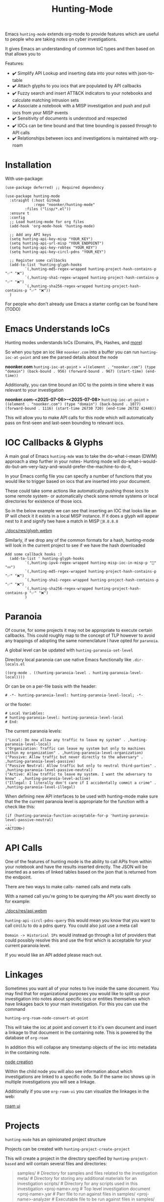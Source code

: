 #+TITLE: Hunting-Mode

Emacs =hunting-mode= extends org-mode to provide features which are useful to people who are taking notes on cyber investigations.

It gives Emacs an understanding of common IoC types and then based on that allows you to 

Features:
 - ✔️ Simplify API Lookup and inserting data into your notes with json-to-table
 - ✔️ Attach glyphs to you iocs that are populated by API callbacks 
 - ✔️ Fuzzy search and insert ATT&CK indicators to your notebooks and calculate matching intrusion sets 
 - ✔️ Associate a notebook with a MISP investigation and push and pull iocs from your MISP events
 - ✔️ Sensitivity of documents is understood and respected 
 - ✔️ IOCs can be time bound and that time bounding is passed through to API calls
 - ✔️ Relationships between iocs and investigations is maintained with org-roam

* Installation

With use-package:

#+begin_src Emacs-lisp
(use-package deferred) ;; Required dependency

(use-package hunting-mode
  :straight (:host GitHub
             :repo "noonker/hunting-mode"
	     :files ("lisp/*.el"))
  :ensure t
  :config
  ;; Load hunting-mode for org files
  (add-hook 'org-mode-hook 'hunting-mode)

  ;; Add any API keys
  (setq hunting-api-key-misp "YOUR_KEY")
  (setq hunting-api-url-misp "YOUR_ENDPOINT")
  (setq hunting-api-key-robtex "YOUR_KEY")
  (setq hunting-api-key-circl-pdns "YOUR_KEY")

  ;; Register some callbacks
  (add-to-list 'hunting-glyph-hooks
	     `(,hunting-md5-regex-wrapped hunting-project-hash-contains-p "✅" "❌")
	     `(,hunting-sha1-regex-wrapped hunting-project-hash-contains-p "✅" "❌")
	     `(,hunting-sha256-regex-wrapped hunting-project-hash-contains-p "✅" "❌"))
  )
#+end_src

For people who don't already use Emacs a starter config can be found here (TODO)

* Emacs Understands IoCs

Hunting modes understands IoCs (Domains, IPs, Hashes, and [[https://github.com/noonker/hunting-mode/tree/main/lisp/hunting-regex.el][more]])

So when you type an ioc like =noonker.com= into a buffer you can run =hunting-ioc-at-point= and see the parsed details about the node

*noonker.com*
=hunting-ioc-at-point= => =((element . "noonker.com") (type "domain") (back-bound . 956) (forward-bound . 967) (start-time) (end-time))=

Additionally, you can time bound an IOC to the points in time where it was relevant to your investigation

*noonker.com-<2025-07-06>--<2025-07-08>*
=hunting-ioc-at-point= => ((element . "noonker.com") (type "domain") (back-bound . 1077) (forward-bound . 1116) (start-time 26730 720) (end-time 26732 42448))=

This will allow you to make API calls for this node which will automatically pass on first-seen and last-seen bounding to relevant iocs.

* IOC Callbacks & Glyphs

A main goal of Emacs =hunting-mde= was to take the do-what-i-mean (DWIM) approach a step further in your notes- Hunting mode will do-what-i-would-do-but-am-very-lazy-and-would-prefer-the-machine-to-do-it,

In your Emacs config file you can specify a number of functions that you would like to trigger based on iocs that are inserted into your document.

These could take some actions like automatically pushing those iocs to some remote system- or automatically check some remote systems or local directories for existence of those iocs.

So in the below example we can see that inserting an IOC that looks like an IP will check it it exists in a local MISP instance. If it does a glyph will appear nest to it and signify twe have a match in MISP =💢8.8.8.8=

[[./docs/res/glyph.webm]]

Similarly, if we drop any of the common formats for a hash, hunting-mode will look in the current project to see if we have the hash downloaded

#+begin_src Emacs-lisp
Add some callback hooks :)
  (add-to-list ' hunting-glyph-hooks
		 `(,hunting-ipv4-regex-wrapped hunting-misp-ioc-in-misp-p "💢" "💤")
		 `(,hunting-md5-regex-wrapped hunting-project-hash-contains-p "✅" "❌")
		 `(,hunting-sha1-regex-wrapped hunting-project-hash-contains-p "✅" "❌")
		 `(,hunting-sha256-regex-wrapped hunting-project-hash-contains-p "✅" "❌")
		 )
#+end_src

* Paranoia

Of course, for some projects it may not be appropriate to execute certain callbacks. This could roughly map to the concept of TLP however to avoid any trappings of adopting the same nomenclature I have opted for =paranoia=.

A global level can be updated with =hunting-paranoia-set-level=

Directory local paranoia can use native Emacs functionally like =.dir-locals.el=

#+begin_src Emacs-lisp
((org-mode . ((hunting-paranoia-level . hunting-paranoia-level-local))))
#+end_src

Or can be on a per-file basis with the header:
#+begin_src text
# -*- hunting-paranoia-level: hunting-paranoia-level-local; -*-
#+end_src

or the footer:
#+begin_src text
# Local Variables:
# hunting-paranoia-level: hunting-paranoia-level-local
# End:
#+end_src


The current paranoia levels:
#+begin_src Emacs-lisp
("Local: Do now allow any traffic to leave my system" . ,hunting-paranoia-level-local)
("Organization: Traffic can leave my system but only to machines within my organization" . ,hunting-paranoia-level-organization)
("Passive: Allow traffic but never directly to the adversary" . ,hunting-paranoia-level-passive)
("Passive Neutral: Allow traffic but only to neutral third-parties" . ,hunting-paranoia-level-passive-neutral)
("Active: Allow traffic to leave my system. I want the adversary to know" . ,hunting-paranoia-level-active)
("Illegal: I literally don't care if I accidentally commit a crime" . ,hunting-paranoia-level-illegal)
#+end_src


When defining new API interfaces to be used with hunting-mode make sure that the the current paranoia level is appropriate for the function with a check like this:

#+begin_src Emacs-lisp 
(if (hunting-paranoia-function-acceptable-for-p 'hunting-paranoia-level-passive-neutral)
...
<ACTION>) 
#+end_src

* API Calls

One of the features of hunting mode is the ability to call APIs from within your notebook and have the results inserted directly. The JSON will be inserted as a series of linked tables based on the json that is returned from the endpoint.

There are two ways to make calls- named calls and meta calls

With a named call you're going to be querying the API you want directly so for example:

[[./docs/res/api.webm]]

=hunting-api-circl-pdns-query= this would mean you know that you want to call circl.lu to do a pdns query. You could also just use a meta call

=Domain -> Historical IPs= would instead go through a list of providers that could possibly resolve this and use the first which is acceptable for your current paranoia level.

If you would like an API added please reach out.

* Linkages

Sometimes you want all of your notes to live inside the same document. You may find that for organizational purposes you would like to split up your investigation into notes about specific iocs or entities themselves which have linkages back to your main investigation. For this you can use the command

=hunting-org-roam-node-convert-at-point=

This will take the ioc at point and convert it to it's own document and insert a linkage to that document in the containing note. This is powered by the database of =org-roam=

In addition this will collapse any timestamp objects of the ioc into metadata in the containing note.

[[file:docs/res/node.webm][node creation]]

Within the child node you will also see information about which investigations are linked to a specific node. So if the same ioc shows up in multiple investigations you will see a linkage.

Additionally if you use =org-roam-ui= you can visualize the linkages in the web:

[[file:docs/res/roam-ui.png][roam ui]]

* Projects

=hunting-mode= has an opinionated project structure

Projects can be created with =hunting-project-create-project=

This will create a project in the directory specified by =hunting-project-based= and will contain several files and directories:

#+begin_quote
samples/              # Directory for samples and files related to the investigation
meta/                 # Directory for storing any additional materials for an investigation
scripts/              # Directory for any scripts used in this investigation
<proj-name>.org       # Top level investigation document
<proj-name>.yar       # Parr file to run against files in samples/
<proj-name>-analyzer  # Executable file to be run against files in samples/
#+end_quote


Call =hunting-project-test-analyzer= to run the binary `<proj-name>-analyzer` against all files in =samples=

Call =hunting-project-test-yara= to run the yara rule in =<proj-name>.yar= against all files in =samples/=

You can switch between projects with =hunting-project-switch-project= . The current project should be reflected in the modeline. If it is not you may be displaying one of the other optional pieces of information that can be displayed like the current paranoia level. To switch this run =hunting-toggle-view=

* ATT&CK

If you would like to use the MITRE ATT&CK types in your notebook you can fuzzy search and insert them by calling =hunting-attck-insert=. This will insert the indicator at point but will additionally add the ID of the indicator to the metadata of the file.

[[./docs/res/attck.webm]]

When you have added several ATT&CK indicators to a notebook you can run =hunting-attck-insert-table=. This will look through all of the ATT&CK entities in the notebook and insert a table which shows malware, intrusion sets, and threat actors which have likely matches for some collection of IOCs

* Sync your Investigations

=hunting-mode= is meant to sit between your high-structure high-friction systems like MISP and notepad.exe. It is meant to be a place to collect your individual messy notes and repidly ask and answer questions in a place that you can reference later.

Right now, we have the ability to associate a notes document with an existing MISP investigation. This will allow you to push and pull IOCs between the two systems.

To bind a document to a MISP event run =hunting-misp-bind-event=. This will prompt you for a MISP event id. Once this is set up you can call:
 - =hunting-misp-add-event-attributes-from-buffer= to push anything that looks like an IOC in the current buffer up to MISP
 - =hunting-misp-insert-event-attributes= to grab any IOCs in a MISP event that aren't in this document to the end of the file.

* Reason this Exists
The problem with working with DFIR/Infrastructure Analysis/Threat hunting types of workflows is the different ways of visualizing the data and the need for both structured data but also not-cumbersome workflows. In all things there's a give and take.

So ideally I want:
 - Freeform notes that have an understanding of IoCs
 - The IoCs should be automatically enriched with configured datasets (is this IoC in VT? If so show some glyph next to it to let me know)
 - A way to pull in external APIs intelligence into my notes and maintain that linkage
 - Automatically maintain the time metadata of an IoC (first seen, last seen, update dates, and changes)
 - Maintain separate investigations but be able to link the IoCs between investigations
 - Exportable in sharable formats (csv, stix/taxii)
 - Exportable in a roughly human readable form
 - Be able to visualize the IoCs as both a series of relationships between nodes and a timeseries graph and be able to filter on the graph

* Recommended Additional (Rad) Libraries

- GEO Locations embedded into org https://github.com/minad/osm <3
- =svg-tag-mode=
- org transclusion
